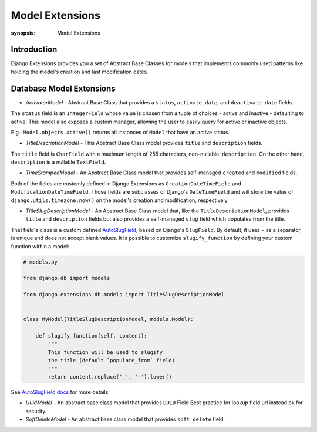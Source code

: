 Model Extensions
================

:synopsis: Model Extensions

Introduction
------------

Django Extensions provides you a set of Abstract Base Classes for models
that implements commonly used patterns like holding the model's creation
and last modification dates.

Database Model Extensions
-------------------------

* *ActivatorModel* - Abstract Base Class that provides a ``status``,
  ``activate_date``, and ``deactivate_date`` fields.

The ``status`` field is an ``IntegerField`` whose value is chosen from a tuple
of choices - active and inactive - defaulting to active. This model also
exposes a custom manager, allowing the user to easily query for active or
inactive objects.

E.g.: ``Model.objects.active()`` returns all instances of ``Model`` that have an
active status.

* *TitleDescriptionModel* - This Abstract Base Class model provides ``title`` and ``description`` fields.

The ``title`` field is ``CharField`` with a maximum length of 255 characters,
non-nullable. ``description``. On the other hand, ``description`` is a
nullable ``TextField``.

* *TimeStampedModel* - An Abstract Base Class model that provides self-managed
  ``created`` and ``modified`` fields.

Both of the fields are customly defined in Django Extensions as
``CreationDateTimeField`` and ``ModificationDateTimeField``.
Those fields are subclasses of Django's ``DateTimeField`` and will store
the value of ``django.utils.timezone.now()`` on the model's creation
and modification, respectively

* *TitleSlugDescriptionModel* - An Abstract Base Class model that, like the
  ``TitleDescriptionModel``, provides ``title`` and ``description`` fields
  but also provides a self-managed ``slug`` field which populates from the title.

That field's class is a custom defined `AutoSlugField <field_extensions.html>`_, based on Django's
``SlugField``. By default, it uses ``-`` as a separator, is unique and does
not accept blank values.
It is possible to customize ``slugify_function``
by defining your custom function within a model:

.. code-block:: python

    # models.py

    from django.db import models

    from django_extensions.db.models import TitleSlugDescriptionModel


    class MyModel(TitleSlugDescriptionModel, models.Model):

        def slugify_function(self, content):
            """
            This function will be used to slugify
            the title (default `populate_from` field)
            """
            return content.replace('_', '-').lower()

See `AutoSlugField docs <field_extensions.html>`_ for more details.

* *UuidModel* - An abstract base class model that provides ``UUID`` Field 
  Best practice for lookup field url instead pk for security.

* *SoftDeleteModel* - An abstract base class model that provides 
  ``soft delete`` field.
